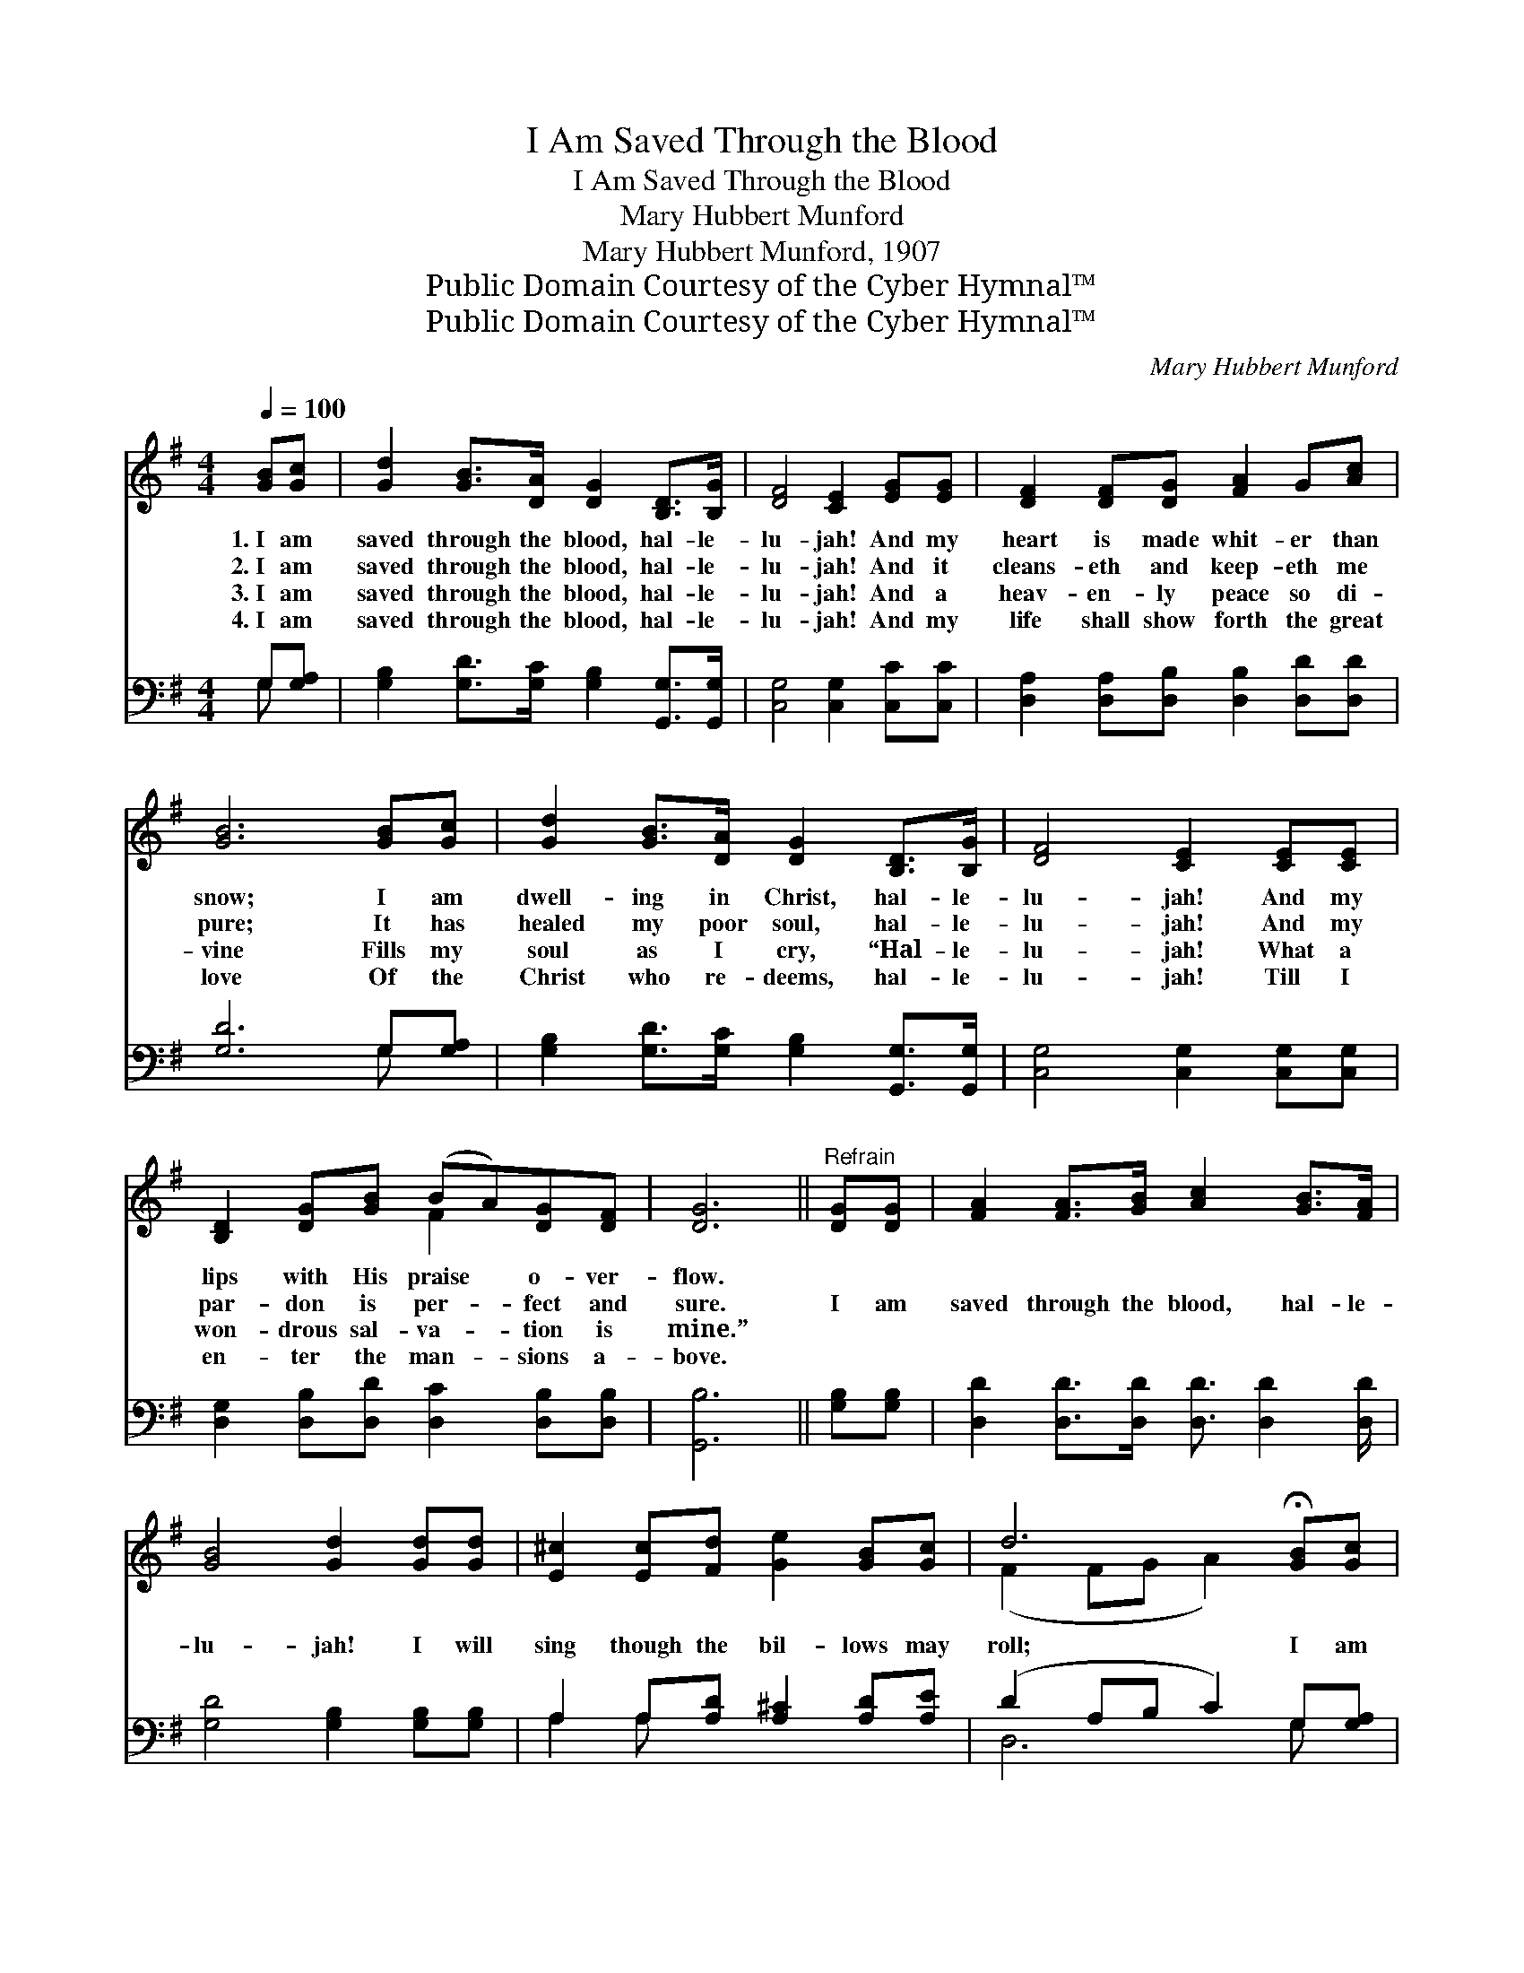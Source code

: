 X:1
T:I Am Saved Through the Blood
T:I Am Saved Through the Blood
T:Mary Hubbert Munford
T:Mary Hubbert Munford, 1907
T:Public Domain Courtesy of the Cyber Hymnal™
T:Public Domain Courtesy of the Cyber Hymnal™
C:Mary Hubbert Munford
Z:Public Domain
Z:Courtesy of the Cyber Hymnal™
%%score ( 1 2 ) ( 3 4 )
L:1/8
Q:1/4=100
M:4/4
K:G
V:1 treble 
V:2 treble 
V:3 bass 
V:4 bass 
V:1
 [GB][Gc] | [Gd]2 [GB]>[DA] [DG]2 [B,D]>[B,G] | [DF]4 [CE]2 [EG][EG] | [DF]2 [DF][DG] [FA]2 G[Ac] | %4
w: 1.~I am|saved through the blood, hal- le-|lu- jah! And my|heart is made whit- er than|
w: 2.~I am|saved through the blood, hal- le-|lu- jah! And it|cleans- eth and keep- eth me|
w: 3.~I am|saved through the blood, hal- le-|lu- jah! And a|heav- en- ly peace so di-|
w: 4.~I am|saved through the blood, hal- le-|lu- jah! And my|life shall show forth the great|
 [GB]6 [GB][Gc] | [Gd]2 [GB]>[DA] [DG]2 [B,D]>[B,G] | [DF]4 [CE]2 [CE][CE] | %7
w: snow; I am|dwell- ing in Christ, hal- le-|lu- jah! And my|
w: pure; It has|healed my poor soul, hal- le-|lu- jah! And my|
w: vine Fills my|soul as I cry, “Hal- le-|lu- jah! What a|
w: love Of the|Christ who re- deems, hal- le-|lu- jah! Till I|
 [B,D]2 [DG][GB] (BA)[DG][DF] | [DG]6 ||"^Refrain" [DG][DG] | [FA]2 [FA]>[GB] [Ac]2 [GB]>[FA] | %11
w: lips with His praise * o- ver-|flow.|||
w: par- don is per- * fect and|sure.|I am|saved through the blood, hal- le-|
w: won- drous sal- va- * tion is|mine.”|||
w: en- ter the man- * sions a-|bove.|||
 [GB]4 [Gd]2 [Gd][Gd] | [E^c]2 [Ec][Fd] [Ge]2 [GB][Gc] | d6 !fermata![GB][Gc] | %14
w: |||
w: lu- jah! I will|sing though the bil- lows may|roll; I am|
w: |||
w: |||
 [Gd]2 [Ge]>[Ge] [Gd]2 [DB]>[DA] | [EG]4 !fermata![Ec]2 [Gc][Gc] | [GB][Gd]G[Gc] [GB]2 [FA]<[FA] | %17
w: |||
w: saved through the blood, hal- le-|lu- jah! In its|cleans- ing I am made ful- ly|
w: |||
w: |||
 [DG]6 |] %18
w: |
w: whole.|
w: |
w: |
V:2
 x2 | x8 | x8 | x8 | x8 | x8 | x8 | x4 F2 x2 | x6 || x2 | x8 | x8 | x8 | (F2 FG A2) x2 | x8 | x8 | %16
 x2 G x5 | x6 |] %18
V:3
 G,[G,A,] | [G,B,]2 [G,D]>[G,C] [G,B,]2 [G,,G,]>[G,,G,] | [C,G,]4 [C,G,]2 [C,C][C,C] | %3
 [D,A,]2 [D,A,][D,B,] [D,B,]2 [D,D][D,D] | [G,D]6 G,[G,A,] | %5
 [G,B,]2 [G,D]>[G,C] [G,B,]2 [G,,G,]>[G,,G,] | [C,G,]4 [C,G,]2 [C,G,][C,G,] | %7
 [D,G,]2 [D,B,][D,D] [D,C]2 [D,B,][D,B,] | [G,,B,]6 || [G,B,][G,B,] | %10
 [D,D]2 [D,D]>[D,D] [D,D]3/2 [D,D]2 [D,D]/ | [G,D]4 [G,B,]2 [G,B,][G,B,] | %12
 A,2 A,[A,D] [A,^C]2 [A,D][A,E] | (D2 A,B, C2) G,[G,A,] | %14
 [G,B,]2 [G,C]>[G,C] [G,B,]2 [B,,G,]>[B,,G,] | [C,G,]4 !fermata![C,G,]2 [C,E][C,E] | %16
 [D,D][D,B,][E,B,][C,E] [D,D]2 [D,C]<[D,C] | [G,,B,]6 |] %18
V:4
 G, x | x8 | x8 | x8 | x6 G, x | x8 | x8 | x8 | x6 || x2 | x8 | x8 | A,2 A, x5 | D,6 G, x | x8 | %15
 x8 | x8 | x6 |] %18

